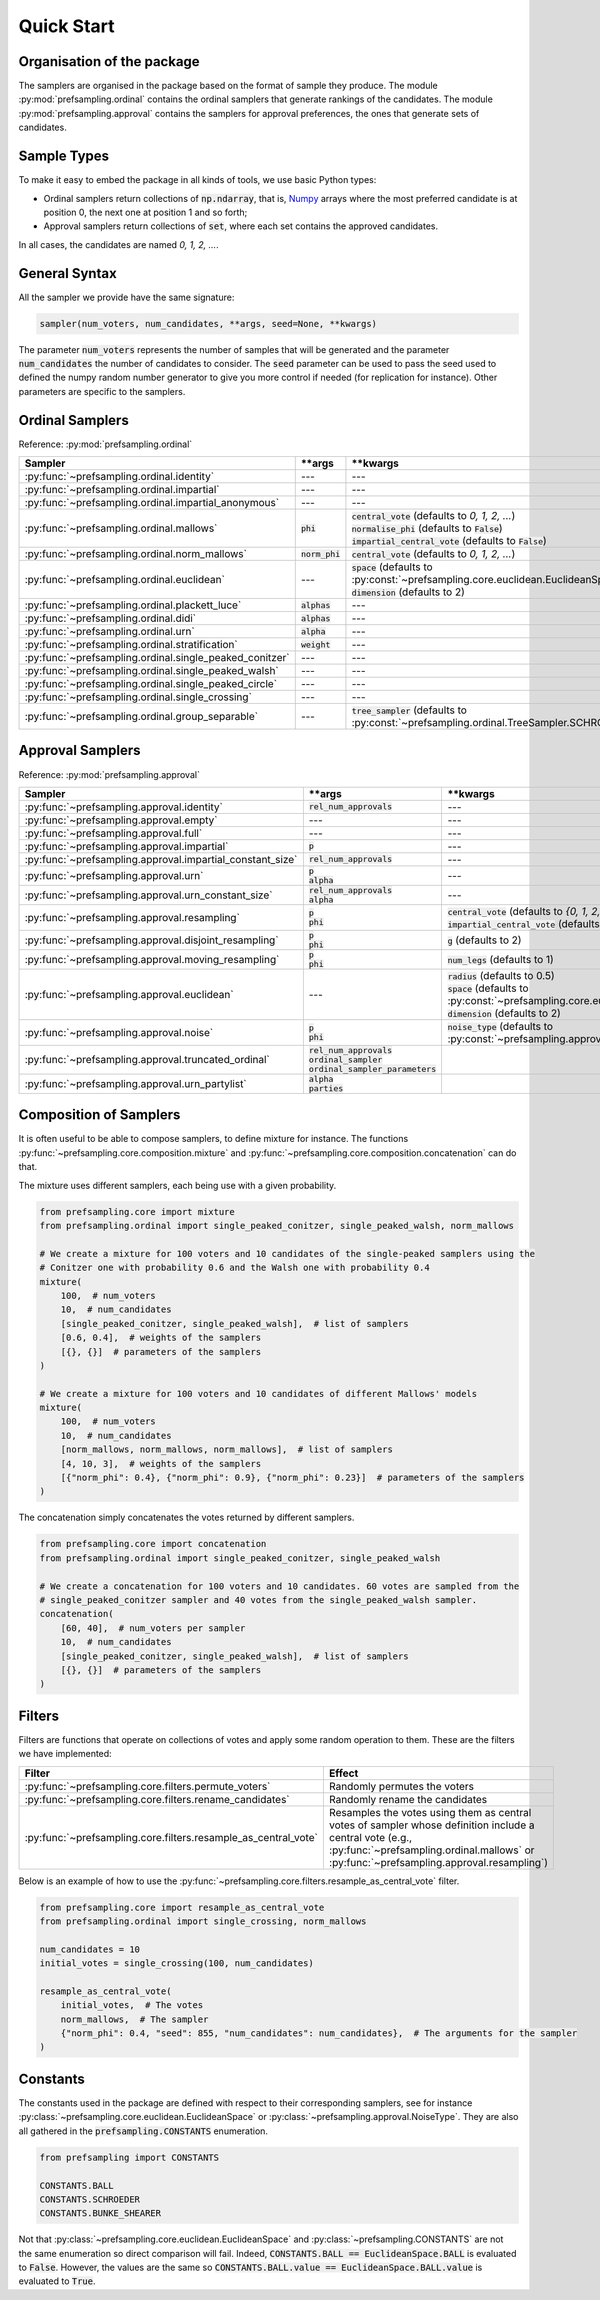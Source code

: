.. _quickstart:

Quick Start
===========

Organisation of the package
---------------------------

The samplers are organised in the package based on the format of sample they produce.
The module :py:mod:`prefsampling.ordinal` contains the ordinal samplers that
generate rankings of the candidates.
The module :py:mod:`prefsampling.approval` contains the samplers for approval preferences,
the ones that generate sets of candidates.

Sample Types
------------

To make it easy to embed the package in all kinds of tools, we use basic Python types:

* Ordinal samplers return collections of :code:`np.ndarray`, that is, `Numpy <https://numpy.org/>`_ arrays where the most preferred candidate is at position 0, the next one at position 1 and so forth;
* Approval samplers return collections of :code:`set`, where each set contains the approved candidates.

In all cases, the candidates are named `0, 1, 2, ...`.

General Syntax
--------------

All the sampler we provide have the same signature:

.. code-block:: python

    sampler(num_voters, num_candidates, **args, seed=None, **kwargs)

The parameter :code:`num_voters` represents the number of samples that will be generated and
the parameter :code:`num_candidates` the number of candidates to consider.
The :code:`seed` parameter can be used to pass the seed used to defined the numpy
random number generator to give you more control if needed (for replication for instance).
Other parameters are specific to the samplers.

Ordinal Samplers
----------------

Reference: :py:mod:`prefsampling.ordinal`

.. list-table::
   :widths: 25 25 50
   :header-rows: 1

   * - Sampler
     - \*\*args
     - \*\*kwargs
   * - :py:func:`~prefsampling.ordinal.identity`
     - ---
     - ---
   * - :py:func:`~prefsampling.ordinal.impartial`
     - ---
     - ---
   * - :py:func:`~prefsampling.ordinal.impartial_anonymous`
     - ---
     - ---
   * - :py:func:`~prefsampling.ordinal.mallows`
     - :code:`phi`
     - | :code:`central_vote` (defaults to `0, 1, 2, ...`)
       | :code:`normalise_phi` (defaults to :code:`False`)
       | :code:`impartial_central_vote` (defaults to :code:`False`)
   * - :py:func:`~prefsampling.ordinal.norm_mallows`
     - :code:`norm_phi`
     - | :code:`central_vote` (defaults to `0, 1, 2, ...`)
   * - :py:func:`~prefsampling.ordinal.euclidean`
     - ---
     - | :code:`space` (defaults to :py:const:`~prefsampling.core.euclidean.EuclideanSpace.UNIFORM`)
       | :code:`dimension` (defaults to 2)
   * - :py:func:`~prefsampling.ordinal.plackett_luce`
     - :code:`alphas`
     - ---
   * - :py:func:`~prefsampling.ordinal.didi`
     - :code:`alphas`
     - ---
   * - :py:func:`~prefsampling.ordinal.urn`
     - :code:`alpha`
     - ---
   * - :py:func:`~prefsampling.ordinal.stratification`
     - :code:`weight`
     - ---
   * - :py:func:`~prefsampling.ordinal.single_peaked_conitzer`
     - ---
     - ---
   * - :py:func:`~prefsampling.ordinal.single_peaked_walsh`
     - ---
     - ---
   * - :py:func:`~prefsampling.ordinal.single_peaked_circle`
     - ---
     - ---
   * - :py:func:`~prefsampling.ordinal.single_crossing`
     - ---
     - ---
   * - :py:func:`~prefsampling.ordinal.group_separable`
     - ---
     - :code:`tree_sampler` (defaults to :py:const:`~prefsampling.ordinal.TreeSampler.SCHROEDER`)


Approval Samplers
-----------------

Reference: :py:mod:`prefsampling.approval`

.. list-table::
   :widths: 25 25 50
   :header-rows: 1

   * - Sampler
     - \*\*args
     - \*\*kwargs
   * - :py:func:`~prefsampling.approval.identity`
     - :code:`rel_num_approvals`
     - ---
   * - :py:func:`~prefsampling.approval.empty`
     - ---
     - ---
   * - :py:func:`~prefsampling.approval.full`
     - ---
     - ---
   * - :py:func:`~prefsampling.approval.impartial`
     - :code:`p`
     - ---
   * - :py:func:`~prefsampling.approval.impartial_constant_size`
     - :code:`rel_num_approvals`
     - ---
   * - :py:func:`~prefsampling.approval.urn`
     - | :code:`p`
       | :code:`alpha`
     - ---
   * - :py:func:`~prefsampling.approval.urn_constant_size`
     - | :code:`rel_num_approvals`
       | :code:`alpha`
     - ---
   * - :py:func:`~prefsampling.approval.resampling`
     - | :code:`p`
       | :code:`phi`
     - | :code:`central_vote` (defaults to `{0, 1, 2, ...}`)
       | :code:`impartial_central_vote` (defaults to :code:`False`)
   * - :py:func:`~prefsampling.approval.disjoint_resampling`
     - | :code:`p`
       | :code:`phi`
     - :code:`g` (defaults to 2)
   * - :py:func:`~prefsampling.approval.moving_resampling`
     - | :code:`p`
       | :code:`phi`
     - :code:`num_legs` (defaults to 1)
   * - :py:func:`~prefsampling.approval.euclidean`
     - ---
     - | :code:`radius` (defaults to 0.5)
       | :code:`space` (defaults to :py:const:`~prefsampling.core.euclidean.EuclideanSpace.UNIFORM`)
       | :code:`dimension` (defaults to 2)
   * - :py:func:`~prefsampling.approval.noise`
     - | :code:`p`
       | :code:`phi`
     - :code:`noise_type` (defaults to :py:const:`~prefsampling.approval.NoiseType.HAMMING`)
   * - :py:func:`~prefsampling.approval.truncated_ordinal`
     - | :code:`rel_num_approvals`
       | :code:`ordinal_sampler`
       | :code:`ordinal_sampler_parameters`
     -
   * - :py:func:`~prefsampling.approval.urn_partylist`
     - | :code:`alpha`
       | :code:`parties`
     -

Composition of Samplers
-----------------------

It is often useful to be able to compose samplers, to define mixture for instance. The functions
:py:func:`~prefsampling.core.composition.mixture` and :py:func:`~prefsampling.core.composition.concatenation`
can do that.

The mixture uses different samplers, each being use with a given probability.

.. code-block:: python

    from prefsampling.core import mixture
    from prefsampling.ordinal import single_peaked_conitzer, single_peaked_walsh, norm_mallows

    # We create a mixture for 100 voters and 10 candidates of the single-peaked samplers using the
    # Conitzer one with probability 0.6 and the Walsh one with probability 0.4
    mixture(
        100,  # num_voters
        10,  # num_candidates
        [single_peaked_conitzer, single_peaked_walsh],  # list of samplers
        [0.6, 0.4],  # weights of the samplers
        [{}, {}]  # parameters of the samplers
    )

    # We create a mixture for 100 voters and 10 candidates of different Mallows' models
    mixture(
        100,  # num_voters
        10,  # num_candidates
        [norm_mallows, norm_mallows, norm_mallows],  # list of samplers
        [4, 10, 3],  # weights of the samplers
        [{"norm_phi": 0.4}, {"norm_phi": 0.9}, {"norm_phi": 0.23}]  # parameters of the samplers
    )

The concatenation simply concatenates the votes returned by different samplers.

.. code-block:: python

    from prefsampling.core import concatenation
    from prefsampling.ordinal import single_peaked_conitzer, single_peaked_walsh

    # We create a concatenation for 100 voters and 10 candidates. 60 votes are sampled from the
    # single_peaked_conitzer sampler and 40 votes from the single_peaked_walsh sampler.
    concatenation(
        [60, 40],  # num_voters per sampler
        10,  # num_candidates
        [single_peaked_conitzer, single_peaked_walsh],  # list of samplers
        [{}, {}]  # parameters of the samplers
    )

Filters
-------

Filters are functions that operate on collections of votes and apply some random operation to them.
These are the filters we have implemented:

.. list-table::
   :widths: 30 70
   :header-rows: 1

   * - Filter
     - Effect
   * - :py:func:`~prefsampling.core.filters.permute_voters`
     - Randomly permutes the voters
   * - :py:func:`~prefsampling.core.filters.rename_candidates`
     - Randomly rename the candidates
   * - :py:func:`~prefsampling.core.filters.resample_as_central_vote`
     - Resamples the votes using them as central votes of sampler whose definition include a central vote (e.g., :py:func:`~prefsampling.ordinal.mallows` or :py:func:`~prefsampling.approval.resampling`)

Below is an example of how to use the :py:func:`~prefsampling.core.filters.resample_as_central_vote`
filter.

.. code-block:: python

    from prefsampling.core import resample_as_central_vote
    from prefsampling.ordinal import single_crossing, norm_mallows

    num_candidates = 10
    initial_votes = single_crossing(100, num_candidates)

    resample_as_central_vote(
        initial_votes,  # The votes
        norm_mallows,  # The sampler
        {"norm_phi": 0.4, "seed": 855, "num_candidates": num_candidates},  # The arguments for the sampler
    )

Constants
---------

The constants used in the package are defined with respect to their corresponding samplers, see for
instance :py:class:`~prefsampling.core.euclidean.EuclideanSpace` or :py:class:`~prefsampling.approval.NoiseType`.
They are also all gathered in the :code:`prefsampling.CONSTANTS` enumeration.

.. code-block:: python

    from prefsampling import CONSTANTS

    CONSTANTS.BALL
    CONSTANTS.SCHROEDER
    CONSTANTS.BUNKE_SHEARER

Not that :py:class:`~prefsampling.core.euclidean.EuclideanSpace` and
:py:class:`~prefsampling.CONSTANTS` are not the same enumeration so direct comparison will fail.
Indeed, :code:`CONSTANTS.BALL == EuclideanSpace.BALL` is evaluated to :code:`False`. However,
the values are the same so :code:`CONSTANTS.BALL.value == EuclideanSpace.BALL.value` is evaluated
to :code:`True`.